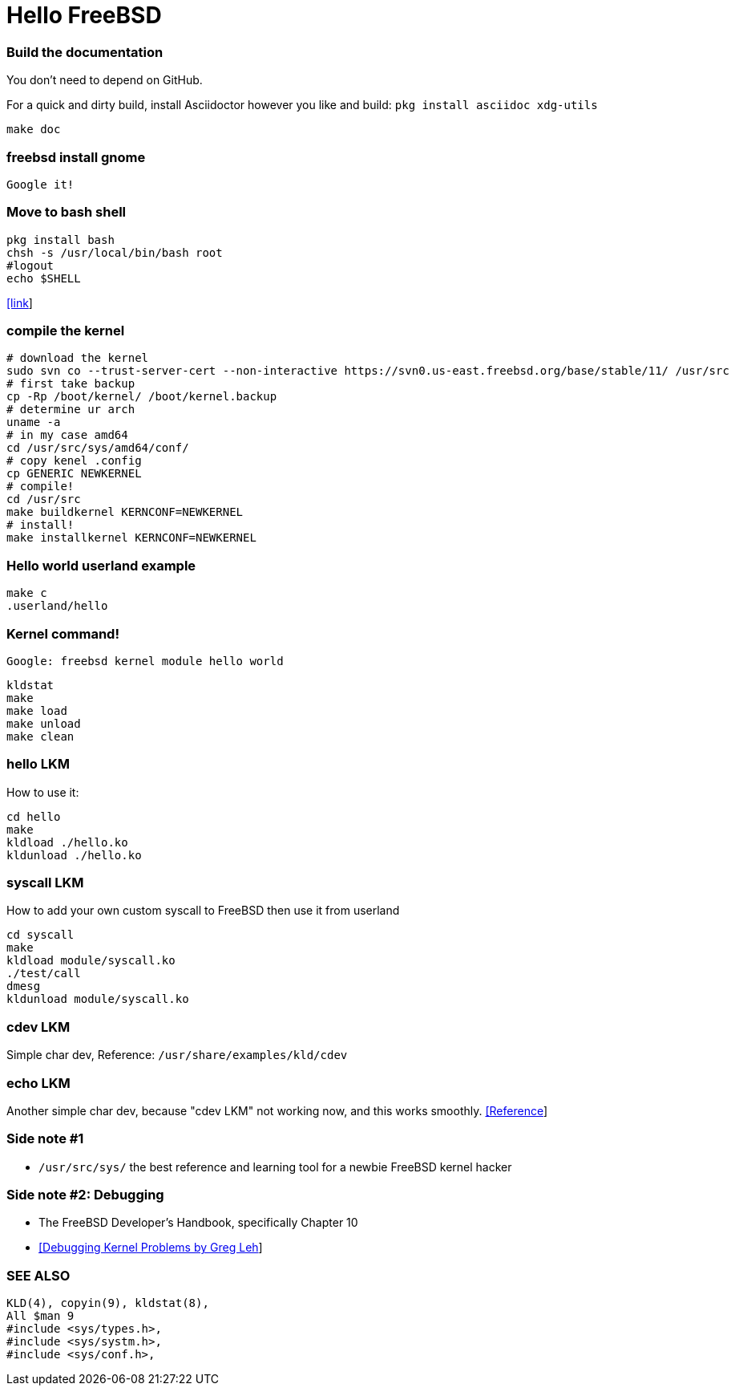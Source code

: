# Hello FreeBSD

### Build the documentation
You don’t need to depend on GitHub.

For a quick and dirty build, install Asciidoctor however you like and build:
`pkg install asciidoc xdg-utils`
....
make doc
....

### freebsd install gnome
....
Google it!
....

### Move to bash shell
....
pkg install bash
chsh -s /usr/local/bin/bash root
#logout
echo $SHELL
....
https://serverfault.com/a/228512[[link]]

### compile the kernel
....
# download the kernel
sudo svn co --trust-server-cert --non-interactive https://svn0.us-east.freebsd.org/base/stable/11/ /usr/src
# first take backup
cp -Rp /boot/kernel/ /boot/kernel.backup
# determine ur arch
uname -a
# in my case amd64
cd /usr/src/sys/amd64/conf/
# copy kenel .config
cp GENERIC NEWKERNEL
# compile!
cd /usr/src
make buildkernel KERNCONF=NEWKERNEL
# install!
make installkernel KERNCONF=NEWKERNEL
....


### Hello world userland example
....
make c
.userland/hello
....

### Kernel command!
`Google: freebsd kernel module hello world`
....
kldstat
make
make load
make unload
make clean
....

### hello LKM
How to use it:
....
cd hello
make
kldload ./hello.ko
kldunload ./hello.ko
....

### syscall LKM
How to add your own custom syscall to FreeBSD then use it from userland
....
cd syscall
make
kldload module/syscall.ko
./test/call
dmesg
kldunload module/syscall.ko
....

### cdev LKM
Simple char dev, Reference: `/usr/share/examples/kld/cdev`

### echo LKM
Another simple char dev, because "cdev LKM" not working now, and this works smoothly.
https://docs.freebsd.org/en/books/arch-handbook/driverbasics-char.html[[Reference]]

### Side note #1

* `/usr/src/sys/` the best reference and learning tool for a newbie FreeBSD kernel hacker

### Side note #2: Debugging

* The FreeBSD Developer’s Handbook, specifically Chapter 10
* http://www.lemis.com/grog/Papers/Debug-tutorial/tutorial.pdf[[Debugging Kernel Problems by Greg Leh]]

### SEE ALSO
....
KLD(4), copyin(9), kldstat(8),
All $man 9
#include <sys/types.h>,
#include <sys/systm.h>,
#include <sys/conf.h>,
....
